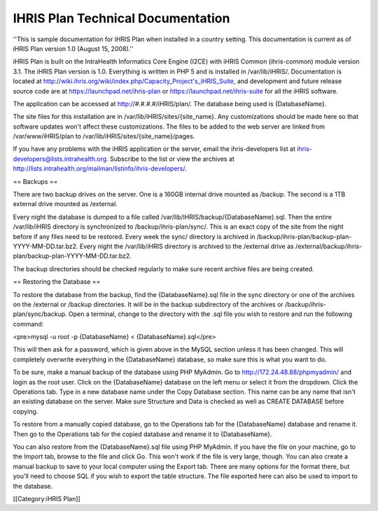 IHRIS Plan Technical Documentation
==================================

''This is sample documentation for iHRIS Plan when installed in a country setting. This documentation is current as of iHRIS Plan version 1.0 (August 15, 2008).''

iHRIS Plan is built on the IntraHealth Informatics Core Engine (I2CE) with iHRIS Common (ihris-common) module version 3.1. The iHRIS Plan version is 1.0. Everything is written in PHP 5 and is installed in /var/lib/iHRIS/. Documentation is located at http://wiki.ihris.org/wiki/index.php/Capacity_Project's_iHRIS_Suite, and development and future release source code are at https://launchpad.net/ihris-plan or https://launchpad.net/ihris-suite for all the iHRIS software.

The application can be accessed at http://#.#.#.#/iHRIS/plan/. The database being used is {DatabaseName}.

The site files for this installation are in /var/lib/iHRIS/sites/{site_name}. Any customizations should be made here so that software updates won't affect these customizations. The files to be added to the web server are linked from /var/www/iHRIS/plan to /var/lib/iHRIS/sites/{site_name}/pages.

If you have any problems with the iHRIS application or the server, email the ihris-developers list at ihris-developers@lists.intrahealth.org. Subscribe to the list or view the archives at http://lists.intrahealth.org/mailman/listinfo/ihris-developers/.


== Backups ==

There are two backup drives on the server. One is a 160GB internal drive mounted as /backup. The second is a 1TB external drive mounted as /external.
 
Every night the database is dumped to a file called /var/lib/iHRIS/backup/{DatabaseName}.sql. Then the entire /var/lib/iHRIS directory is synchronized to /backup/ihris-plan/sync/. This is an exact copy of the site from the night before if any files need to be restored. Every week the sync/ directory is archived in /backup/ihris-plan/backup-plan-YYYY-MM-DD.tar.bz2. Every night the /var/lib/iHRIS directory is archived to the /external drive as /external/backup/ihris-plan/backup-plan-YYYY-MM-DD.tar.bz2.

The backup directories should be checked regularly to make sure recent archive files are being created.


== Restoring the Database ==

To restore the database from the backup, find the {DatabaseName}.sql file in the sync directory or one of the archives on the /external or /backup directories. It will be in the backup subdirectory of the archives or /backup/ihris-plan/sync/backup. Open a terminal, change to the directory with the .sql file you wish to restore and run the following command:

<pre>mysql -u root -p {DatabaseName} < {DatabaseName}.sql</pre>

This will then ask for a password, which is given above in the MySQL section unless it has been changed. This will completely overwrite everything in the {DatabaseName} database, so make sure this is what you want to do. 

To be sure, make a manual backup of the database using PHP MyAdmin. Go to http://172.24.48.88/phpmyadmin/ and login as the root user. Click on the {DatabaseName} database on the left menu or select it from the dropdown. Click the Operations tab. Type in a new database name under the Copy Database section. This name can be any name that isn't an existing database on the server. Make sure Structure and Data is checked as well as CREATE DATABASE before copying. 

To restore from a manually copied database, go to the Operations tab for the {DatabaseName} database and rename it. Then go to the Operations tab for the copied database and rename it to {DatabaseName}.

You can also restore from the {DatabaseName}.sql file using PHP MyAdmin. If you have the file on your machine, go to the Import tab, browse to the file and click Go. This won't work if the file is very large, though. You can also create a manual backup to save to your local computer using the Export tab. There are many options for the format there, but you'll need to choose SQL if you wish to export the table structure. The file exported here can also be used to import to the database.


[[Category:iHRIS Plan]]

